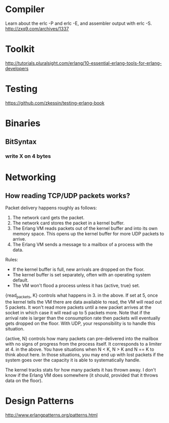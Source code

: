 * Compiler
Learn about the erlc -P and erlc -E, and assembler output with erlc -S. 
http://zxq9.com/archives/1337
* Toolkit
http://tutorials.pluralsight.com/erlang/10-essential-erlang-tools-for-erlang-developers
* Testing
https://github.com/zkessin/testing-erlang-book
* Binaries
** BitSyntax
*** write X on 4 bytes
<<4:(lists:sum([1,2]+1))/unit:8>>
* Networking
** How reading TCP/UDP packets works?
Packet delivery happens roughly as follows:

1. The network card gets the packet.
2. The network card stores the packet in a kernel buffer.
3. The Erlang VM reads packets out of the kernel buffer and into its own memory space. This opens up the kernel buffer for more UDP packets to arrive.
4. The Erlang VM sends a message to a mailbox of a process with the data.

Rules:

- If the kernel buffer is full, new arrivals are dropped on the floor.
- The kernel buffer is set separately, often with an operating system default.
- The VM won't flood a process unless it has {active, true} set.

{read_packets, K} controls what happens in 3. in the above. If set at 5, once the kernel tells the VM there are data available to read, the VM will read out 5 packets. It won't read more packets until a new packet arrives at the socket in which case it will read up to 5 packets more. Note that if the arrival rate is larger than the consumption rate then packets will eventually gets dropped on the floor. With UDP, your responsibility is to handle this situation.

{active, N} controls how many packets can pre-delivered into the mailbox with no signs of progress from the process itself. It corresponds to a limiter at 4. in the above. You have situations when N < K, N > K and N == K to think about here. In those situations, you may end up with lost packets if the system goes over the capacity it is able to systematically handle.

The kernel tracks stats for how many packets it has thrown away. I don't know if the Erlang VM does somewhere (it should, provided that it throws data on the floor).

* Design Patterns
http://www.erlangpatterns.org/patterns.html
